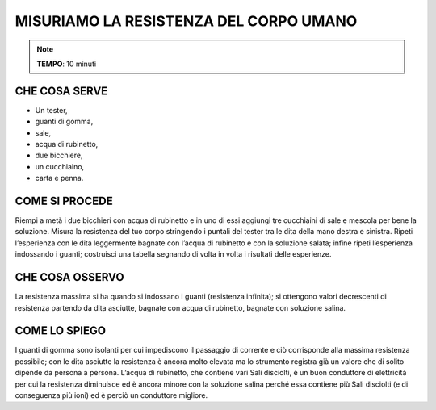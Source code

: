 MISURIAMO LA RESISTENZA DEL CORPO UMANO
========================================

.. note::
  **TEMPO**: 10 minuti
  
  
CHE COSA SERVE
---------------


- Un tester,
- guanti di gomma,
- sale,
- acqua di rubinetto,
- due bicchiere,
- un cucchiaino,
- carta e penna.

.. image:: 09_dil_term_gas.png
   :height: 400 px
   :align: center
   
   

COME SI PROCEDE
----------------

Riempi a metà i due bicchieri con acqua di rubinetto e in uno di essi aggiungi tre cucchiaini di sale e mescola per bene la soluzione. Misura la resistenza del tuo corpo stringendo i puntali del tester tra le dita della mano destra e sinistra. Ripeti l’esperienza con le dita leggermente bagnate con l’acqua di rubinetto e con la soluzione salata; infine ripeti l’esperienza indossando i guanti; costruisci una tabella segnando di volta in volta i risultati delle esperienze.

CHE COSA OSSERVO
-----------------

La resistenza massima si ha quando si indossano i guanti (resistenza infinita); si ottengono valori decrescenti di resistenza partendo da dita asciutte, bagnate con acqua di rubinetto, bagnate con soluzione salina.

COME LO SPIEGO
---------------

.. hint::

I guanti di gomma sono isolanti per cui impediscono il passaggio di corrente e ciò corrisponde alla massima resistenza possibile; con le dita asciutte la resistenza è ancora molto elevata ma lo strumento registra già un valore che di solito dipende da persona a persona. L’acqua di rubinetto, che contiene vari Sali disciolti, è un buon conduttore di elettricità per cui la resistenza diminuisce ed è ancora minore con la soluzione salina perché essa contiene più Sali disciolti (e di conseguenza più ioni) ed è perciò un conduttore migliore.


